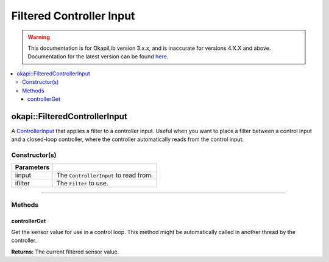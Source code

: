 =========================
Filtered Controller Input
=========================

.. warning:: This documentation is for OkapiLib version 3.x.x, and is inaccurate for versions 4.X.X and above. Documentation for the latest version can be found
         `here <https://okapilib.github.io/OkapiLib/index.html>`_.

.. contents:: :local:

okapi::FilteredControllerInput
==============================

A `ControllerInput <../control/abstract-controller-input.html>`_ that applies a filter to a
controller input. Useful when you want to place a filter between a control input and a closed-loop
controller, where the controller automatically reads from the control input.

Constructor(s)
--------------

.. tabs ::
   .. tab :: Prototype
      .. highlight:: cpp
      ::

        template <typename InputType, typename FilterType>
        FilteredControllerInput(std::unique_ptr<ControllerInput<InputType>> iinput,
                                std::unique_ptr<FilterType> ifilter)

=============== ===================================================================
 Parameters
=============== ===================================================================
 iinput          The ``ControllerInput`` to read from.
 ifilter         The ``Filter`` to use.
=============== ===================================================================

----

Methods
-------

controllerGet
~~~~~~~~~~~~~

Get the sensor value for use in a control loop. This method might be automatically called in
another thread by the controller.

.. tabs ::
   .. tab :: Prototype
      .. highlight:: cpp
      ::

        double controllerGet() override

**Returns:** The current filtered sensor value.
